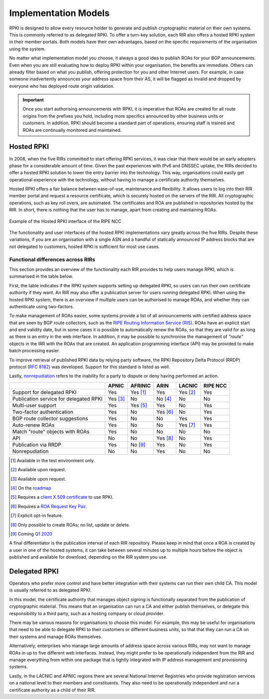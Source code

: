 .. _doc_implementation_models:
.. index:: ! Implementation Models

Implementation Models
=====================

RPKI is designed to allow every resource holder to generate and publish
cryptographic material on their own systems. This is commonly referred to as
delegated RPKI. To offer a turn-key solution, each RIR also offers a hosted RPKI
system in their member portals. Both models have their own advantages, based on
the specific requirements of the organisation using the system.

No matter what implementation model you choose, it always a good idea to publish
ROAs for your BGP announcements. Even when you are still evaluating how to
deploy RPKI within your organisation, the benefits are immediate. Others can
already filter based on what you publish, offering protection for you and other
Internet users. For example, in case someone inadvertently announces your
address space from their AS, it will be flagged as Invalid and dropped by
everyone who has deployed route origin validation.

.. Important:: Once you start authorising announcements with RPKI, it is
               imperative that ROAs are created for all route origins from the
               prefixes you hold, including more specifics announced
               by other business units or customers. In addition, RPKI should
               become a standard part of operations, ensuring staff is trained
               and ROAs are continually monitored and maintained.

.. index:: Hosted RPKI

Hosted RPKI
-----------

In 2008, when the five RIRs committed to start offering RPKI services, it was
clear that there would be an early adopters phase for a considerable amount of
time. Given the past experiences with IPv6 and DNSSEC uptake, the RIRs decided
to offer a hosted RPKI solution to lower the entry barrier into the technology.
This way, organisations could easily get operational experience with the
technology, without having to manage a certificate authority themselves.

Hosted RPKI offers a fair balance between ease-of-use, maintenance and
flexibility. It allows users to log into their RIR member portal and request a
resource certificate, which is securely hosted on the servers of the RIR. All
cryptographic operations, such as key roll overs, are automated. The
certificates and ROA are published in repositories hosted by the RIR. In short,
there is nothing that the user has to manage, apart from creating and
maintaining ROAs.

.. figure:: img/ripe-ncc-hosted-rpki.png
    :align: center
    :width: 100%
    :alt: Example of the Hosted RPKI interface by the RIPE NCC

    Example of the Hosted RPKI interface of the RIPE NCC

The functionality and user interfaces of the hosted RPKI implementations vary
greatly across the five RIRs. Despite these variations, if you are an
organisation with a single ASN and a handful of statically announced IP address
blocks that are not delegated to customers, hosted RPKI is sufficient for most
use cases.

Functional differences across RIRs
""""""""""""""""""""""""""""""""""

This section provides an overview of the functionality each RIR provides to help
users manage RPKI, which is summarised in the table below.

First, the table indicates if the RPKI system supports setting up delegated
RPKI, so users can run their own certificate authority if they want. An RIR may
also offer a publication server for users running delegated RPKI.  When using
the hosted RPKI system, there is an overview if multiple users can be authorised
to manage ROAs, and whether they can authenticate using two-factors.

To make management of ROAs easier, some systems provide a list of all
announcements with certified address space that are seen by BGP route
collectors, such as the `RIPE Routing Information Service (RIS)
<https://www.ripe.net/analyse/internet-measurements/routing-information-service-ris>`_.
ROAs have an explicit start and end validity date, but in some cases it is
possible to automatically renew the ROAs, so that they are valid for as long as
there is an entry in the web interface. In addition, it may be possible to
synchronise the management of *"route"* objects in the IRR with the ROAs that
are created. An application programming interface (API) may be provided to make
batch processing easier.

To improve retrieval of published RPKI data by relying party software, the RPKI
Repository Delta Protocol (RRDP) protocol (:RFC:`8182`) was developed.
Support for this standard is listed as well.

Lastly, `nonrepudiation
<https://www.arin.net/resources/manage/rpki/faq/#why-must-i-create-a-key-pair-to-use-rpki>`_
refers to the inability for a party to dispute or deny having performed an
action.

+-----------------------+----------+----------+----------+----------+----------+
|                       | APNIC    | AFRINIC  | ARIN     | LACNIC   | RIPE NCC |
+=======================+==========+==========+==========+==========+==========+
| Support for delegated |  Yes     | Yes [#]_ | Yes      | Yes [#]_ | Yes      |
| RPKI                  |          |          |          |          |          |
+-----------------------+----------+----------+----------+----------+----------+
| Publication service   | Yes [#]_ | No       | No [#]_  | No       | No       |
| for delegated RPKI    |          |          |          |          |          |
+-----------------------+----------+----------+----------+----------+----------+
| Multi-user support    |  Yes     | Yes [#]_ | Yes      | No       | Yes      |
+-----------------------+----------+----------+----------+----------+----------+
| Two-factor            |  Yes     | No       | Yes [#]_ | No       | Yes      |
| authentication        |          |          |          |          |          |
+-----------------------+----------+----------+----------+----------+----------+
| BGP route collector   |  Yes     | No       | No       | Yes      | Yes      |
| suggestions           |          |          |          |          |          |
+-----------------------+----------+----------+----------+----------+----------+
| Auto-renew ROAs       |  Yes     | No       | No       | Yes [#]_ | Yes      |
+-----------------------+----------+----------+----------+----------+----------+
| Match "route" objects |  Yes     | No       | No       | No       | No       |
| with ROAs             |          |          |          |          |          |
+-----------------------+----------+----------+----------+----------+----------+
| API                   |  No      | No       | Yes [#]_ | No       | Yes      |
+-----------------------+----------+----------+----------+----------+----------+
| Publication via RRDP  |  Yes     | No [#]_  | Yes      | No       | Yes      |
+-----------------------+----------+----------+----------+----------+----------+
| Nonrepudiation        |  No      | No       | Yes      | No       | No       |
+-----------------------+----------+----------+----------+----------+----------+

.. [#] Available in the test environment only.
.. [#] Available upon request.
.. [#] Available upon request.
.. [#] On the `roadmap <https://www.arin.net/participate/community/acsp/suggestions/2020-1/>`_
.. [#] Requires a `client X.509 certificate <https://afrinic.net/support/bpki-for-election-purposes/bpki-enrolment-process>`_ to use RPKI.
.. [#] Requires a `ROA Request Key Pair <https://www.arin.net/resources/manage/rpki/hosted/#roarequestkeypair>`_.
.. [#] Explicit opt-in feature.
.. [#] Only possible to create ROAs; no list, update or delete.
.. [#] Coming `Q1 2020 <https://afrinic.net/blog/495-rpki-delta-protocol-rrdp-as-a-future-replacement-of-rsync-in-rpki>`_

A final differentiator is the publication interval of each RIR repository.
Please keep in mind that once a ROA is created by a user in one of the hosted
systems, it can take between several minutes up to multiple hours
before the object is published and available for download, depending on the RIR
system you use.

.. index:: Delegated RPKI

Delegated RPKI
--------------

Operators who prefer more control and have better integration with their systems
can run their own child CA. This model is usually referred to as delegated RPKI.

In this model, the certificate authority that manages object signing is
functionally separated from the publication of cryptographic material. This
means that an organisation can run a CA and either publish themselves, or
delegate this responsibility to a third party, such as a hosting company or
cloud provider.

There may be various reasons for organisations to choose this model. For
example, this may be useful for organisations that need to be able to delegate
RPKI to their customers or different business units, so that that they can run
a CA on their systems and manage ROAs themselves.

Alternatively, enterprises who manage large amounts of address space across
various RIRs, may not want to manage ROAs in up to five different web
interfaces. Instead, they might prefer to be operationally independent from the
RIR and manage everything from within one package that is tightly integrated
with IP address management and provisioning systems.

Lastly, in the LACNIC and APNIC regions there are several National Internet
Registries who provide registration services on a national level to their
members and constituents. They also need to be operationally independent and run
a certificate authority as a child of their RIR.
